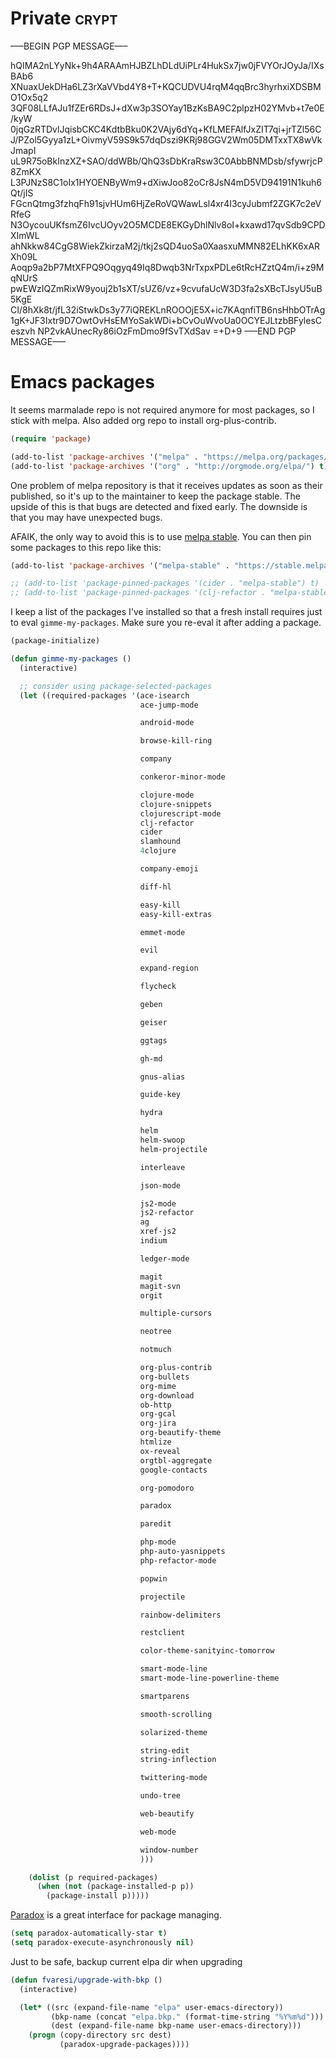 #+PROPERTY: header-args :exports code
#+PROPERTY: header-args :results output silent

#+EXPORT_EXCLUDE_TAGS: noexport crypt

* Private							      :crypt:
-----BEGIN PGP MESSAGE-----

hQIMA2nLYyNk+9h4ARAAmHJBZLhDLdUiPLr4HukSx7jw0jFVYOrJOyJa/IXsBAb6
XNuaxUekDHa6LZ3rXaVVbd4Y8+T+KQCUDVU4rqM4qqBrc3hyrhxiXDSBMO1Ox5q2
3QF08LLfAJu1fZEr6RDsJ+dXw3p3SOYay1BzKsBA9C2plpzH02YMvb+t7e0E/kyW
0jqGzRTDvlJqisbCKC4KdtbBku0K2VAjy6dYq+KfLMEFAlfJxZIT7qi+jrTZl56C
J/PZol5Gyya1zL+OivmyV59S9k57dqDszi9KRj98GGV2Wm05DMTxxTX8wVkJmapI
uL9R75oBkInzXZ+SAO/ddWBb/QhQ3sDbKraRsw3C0AbbBNMDsb/sfywrjcP8ZmKX
L3PJNzS8C1oIx1HYOENByWm9+dXiwJoo82oCr8JsN4mD5VD94191N1kuh6Qt/jIS
FGcnQtmg3fzhqFh91sjvHUm6HjZeRoVQWawLsl4xr4I3cyJubmf2ZGK7c2eVRfeG
N3OycouUKfsmZ6IvcUOyv2O5MCDE8EKGyDhlNlv8oI+kxawd17qvSdb9CPDXImWL
ahNkkw84CgG8WiekZkirzaM2j/tkj2sQD4uoSa0XaasxuMMN82ELhKK6xARXh09L
Aoqp9a2bP7MtXFPQ9Oqgyq49Iq8Dwqb3NrTxpxPDLe6tRcHZztQ4m/i+z9MqNUrS
pwEWzIQZmRixW9youj2b1sXT/sUZ6/vz+9cvufaUcW3D3fa2sXBcTJsyU5uB5KgE
CI/8hXk8t/jfL32iStwkDs3y77iQREKLnROOOjE5X+ic7KAqnfiTB6nsHhbOTrAg
1gK+JF3Ixtr9D7OwtOvHsEMYoSakWDi+bCvOuWvoUa0OCYEJLtzbBFylesCeszvh
NP2vkAUnecRy86iOzFmDmo9fSvTXdSav
=+D+9
-----END PGP MESSAGE-----
* Emacs packages

  It seems marmalade repo is not required anymore for most packages, so I stick with melpa. Also added org repo to install org-plus-contrib.

  #+BEGIN_SRC emacs-lisp
  (require 'package)

  (add-to-list 'package-archives '("melpa" . "https://melpa.org/packages/"))
  (add-to-list 'package-archives '("org" . "http://orgmode.org/elpa/") t)
  #+END_SRC

  One problem of melpa repository is that it receives updates as soon as their published, so it's up to the maintainer to keep the package stable. The upside of this is that bugs are detected and fixed early. The downside is that you may have unexpected bugs.

  AFAIK, the only way to avoid this is to use [[http://stable.melpa.org][melpa stable]]. You can then pin some packages to this repo like this:

  #+BEGIN_SRC emacs-lisp
    (add-to-list 'package-archives '("melpa-stable" . "https://stable.melpa.org/packages/") t)

    ;; (add-to-list 'package-pinned-packages '(cider . "melpa-stable") t)
    ;; (add-to-list 'package-pinned-packages '(clj-refactor . "melpa-stable") t)
  #+END_SRC

  I keep a list of the packages I've installed so that a fresh install requires just to eval =gimme-my-packages=. Make sure you re-eval it after adding a package.

  #+BEGIN_SRC emacs-lisp
    (package-initialize)

    (defun gimme-my-packages ()
      (interactive)

      ;; consider using package-selected-packages
      (let ((required-packages '(ace-isearch
                                 ace-jump-mode

                                 android-mode

                                 browse-kill-ring

                                 company

                                 conkeror-minor-mode

                                 clojure-mode
                                 clojure-snippets
                                 clojurescript-mode
                                 clj-refactor
                                 cider
                                 slamhound
                                 4clojure

                                 company-emoji

                                 diff-hl

                                 easy-kill
                                 easy-kill-extras

                                 emmet-mode

                                 evil

                                 expand-region

                                 flycheck

                                 geben

                                 geiser

                                 ggtags

                                 gh-md

                                 gnus-alias

                                 guide-key

                                 hydra

                                 helm
                                 helm-swoop
                                 helm-projectile

                                 interleave

                                 json-mode

                                 js2-mode
                                 js2-refactor
                                 ag
                                 xref-js2
                                 indium

                                 ledger-mode

                                 magit
                                 magit-svn
                                 orgit

                                 multiple-cursors

                                 neotree

                                 notmuch

                                 org-plus-contrib
                                 org-bullets
                                 org-mime
                                 org-download
                                 ob-http
                                 org-gcal
                                 org-jira
                                 org-beautify-theme
                                 htmlize
                                 ox-reveal
                                 orgtbl-aggregate
                                 google-contacts

                                 org-pomodoro

                                 paradox

                                 paredit

                                 php-mode
                                 php-auto-yasnippets
                                 php-refactor-mode

                                 popwin

                                 projectile

                                 rainbow-delimiters

                                 restclient

                                 color-theme-sanityinc-tomorrow

                                 smart-mode-line
                                 smart-mode-line-powerline-theme

                                 smartparens

                                 smooth-scrolling

                                 solarized-theme

                                 string-edit
                                 string-inflection

                                 twittering-mode

                                 undo-tree

                                 web-beautify

                                 web-mode

                                 window-number
                                 )))

        (dolist (p required-packages)
          (when (not (package-installed-p p))
            (package-install p)))))
  #+END_SRC

  [[https://github.com/Malabarba/paradox/][Paradox]] is a great interface for package managing.

  #+BEGIN_SRC emacs-lisp
    (setq paradox-automatically-star t)
    (setq paradox-execute-asynchronously nil)
  #+END_SRC

  Just to be safe, backup current elpa dir when upgrading

  #+BEGIN_SRC emacs-lisp
    (defun fvaresi/upgrade-with-bkp ()
      (interactive)

      (let* ((src (expand-file-name "elpa" user-emacs-directory))
             (bkp-name (concat "elpa.bkp." (format-time-string "%Y%m%d")))
             (dest (expand-file-name bkp-name user-emacs-directory)))
        (progn (copy-directory src dest)
               (paradox-upgrade-packages))))
  #+END_SRC

